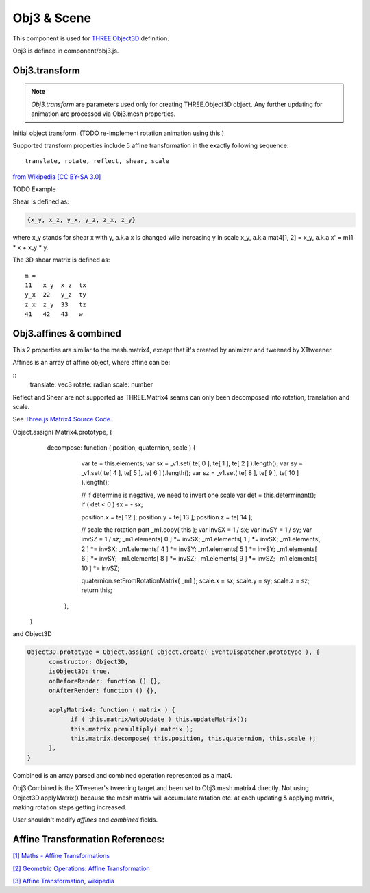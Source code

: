 Obj3 & Scene
============

This component is used for `THREE.Object3D <https://threejs.org/docs/index.html#api/en/core/Object3D>`__
definition.

Obj3 is defined in component/obj3.js.

.. _obj3-transform-guide:

Obj3.transform
--------------

.. note:: *Obj3.transform* are parameters used only for creating THREE.Object3D
    object. Any further updating for animation are processed via Obj3.mesh properties.

..

Initial object transform. (TODO re-implement rotation animation using this.)

Supported transform properties include 5 affine transformation in the exactly
following sequence:

::

    translate, rotate, reflect, shear, scale

.. image:: imgs/002-transformatrix.svg
    :width: 600px

`from Wikipedia [CC BY-SA 3.0] <https://en.wikipedia.org/wiki/Transformation_matrix#/media/File:2D_affine_transformation_matrix.svg>`_

TODO Example

Shear is defined as:

.. code-block:: json

    {x_y, x_z, y_x, y_z, z_x, z_y}
..

where x_y stands for shear x with y, a.k.a x is changed wile increasing y in scale
x_y, a.k.a mat4[1, 2] = x_y, a.k.a x' = m11 * x + x_y * y.

The 3D shear matrix is defined as:

::

    m =
    11   x_y  x_z  tx
    y_x  22   y_z  ty
    z_x  z_y  33   tz
    41   42   43   w

Obj3.affines & combined
------------------------

This 2 properties ara similar to the mesh.matrix4, except that it's created by
animizer and tweened by XTtweener.

Affines is an array of affine object, where affine can be:

::
    translate: vec3
    rotate: radian
    scale: number

Reflect and Shear are not supported as THREE.Matrix4 seams can only been decomposed into
rotation, translation and scale. 

See `Three.js Matrix4 Source Code <https://github.com/mrdoob/three.js/blob/master/src/math/Matrix4.js>`__.

.. code-block:: javascript

Object.assign( Matrix4.prototype, {
      decompose: function ( position, quaternion, scale ) {
		var te = this.elements;
		var sx = _v1.set( te[ 0 ], te[ 1 ], te[ 2 ] ).length();
		var sy = _v1.set( te[ 4 ], te[ 5 ], te[ 6 ] ).length();
		var sz = _v1.set( te[ 8 ], te[ 9 ], te[ 10 ] ).length();

		// if determine is negative, we need to invert one scale
		var det = this.determinant();
		if ( det < 0 ) sx = - sx;

		position.x = te[ 12 ]; position.y = te[ 13 ]; position.z = te[ 14 ];

		// scale the rotation part
		_m1.copy( this );
		var invSX = 1 / sx; var invSY = 1 / sy; var invSZ = 1 / sz;
		_m1.elements[ 0 ] *= invSX; _m1.elements[ 1 ] *= invSX; _m1.elements[ 2 ] *= invSX;
		_m1.elements[ 4 ] *= invSY; _m1.elements[ 5 ] *= invSY; _m1.elements[ 6 ] *= invSY;
		_m1.elements[ 8 ] *= invSZ; _m1.elements[ 9 ] *= invSZ; _m1.elements[ 10 ] *= invSZ;

		quaternion.setFromRotationMatrix( _m1 );
		scale.x = sx; scale.y = sy; scale.z = sz;
		return this;
	  },
    }
..

and Object3D

.. code-block:: javascript

    Object3D.prototype = Object.assign( Object.create( EventDispatcher.prototype ), {
	  constructor: Object3D,
	  isObject3D: true,
	  onBeforeRender: function () {},
	  onAfterRender: function () {},

	  applyMatrix4: function ( matrix ) {
		if ( this.matrixAutoUpdate ) this.updateMatrix();
		this.matrix.premultiply( matrix );
		this.matrix.decompose( this.position, this.quaternion, this.scale );
	  },
    }
..

Combined is an array parsed and combined operation represented as a mat4.

Obj3.Combined is the XTweener's tweening target and been set to Obj3.mesh.matrix4 directly.
Not using Object3D.applyMatrix() because the mesh matrix will accumulate ratation etc. at
each updating & applying matrix, making rotation steps getting increased.

User shouldn't modify *affines* and *combined* fields.

Affine Transformation References:
---------------------------------

`[1] Maths - Affine Transformations <https://www.euclideanspace.com/maths/geometry/affine/index.htm>`_

`[2] Geometric Operations: Affine Transformation <https://homepages.inf.ed.ac.uk/rbf/HIPR2/affine.htm>`_

`[3] Affine Transformation, wikipedia <https://en.wikipedia.org/wiki/Affine_transformation>`_
